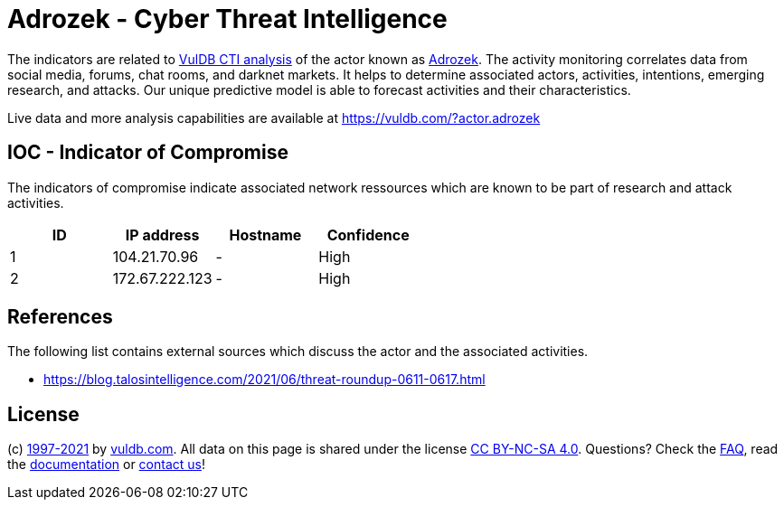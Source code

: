 = Adrozek - Cyber Threat Intelligence

The indicators are related to https://vuldb.com/?doc.cti[VulDB CTI analysis] of the actor known as https://vuldb.com/?actor.adrozek[Adrozek]. The activity monitoring correlates data from social media, forums, chat rooms, and darknet markets. It helps to determine associated actors, activities, intentions, emerging research, and attacks. Our unique predictive model is able to forecast activities and their characteristics.

Live data and more analysis capabilities are available at https://vuldb.com/?actor.adrozek

== IOC - Indicator of Compromise

The indicators of compromise indicate associated network ressources which are known to be part of research and attack activities.

[options="header"]
|========================================
|ID|IP address|Hostname|Confidence
|1|104.21.70.96|-|High
|2|172.67.222.123|-|High
|========================================

== References

The following list contains external sources which discuss the actor and the associated activities.

* https://blog.talosintelligence.com/2021/06/threat-roundup-0611-0617.html

== License

(c) https://vuldb.com/?doc.changelog[1997-2021] by https://vuldb.com/?doc.about[vuldb.com]. All data on this page is shared under the license https://creativecommons.org/licenses/by-nc-sa/4.0/[CC BY-NC-SA 4.0]. Questions? Check the https://vuldb.com/?doc.faq[FAQ], read the https://vuldb.com/?doc[documentation] or https://vuldb.com/?contact[contact us]!

